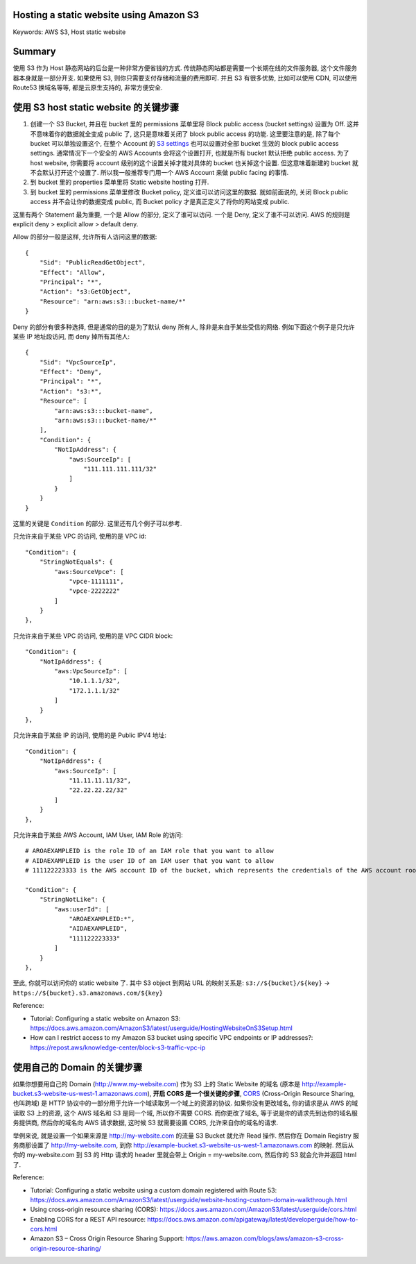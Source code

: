 Hosting a static website using Amazon S3
------------------------------------------------------------------------------
Keywords: AWS S3, Host static website


Summary
------------------------------------------------------------------------------
使用 S3 作为 Host 静态网站的后台是一种非常方便省钱的方式. 传统静态网站都是需要一个长期在线的文件服务器, 这个文件服务器本身就是一部分开支. 如果使用 S3, 则你只需要支付存储和流量的费用即可. 并且 S3 有很多优势, 比如可以使用 CDN, 可以使用 Route53 换域名等等, 都是云原生支持的, 非常方便安全.


使用 S3 host static website 的关键步骤
------------------------------------------------------------------------------
1. 创建一个 S3 Bucket, 并且在 bucket 里的 permissions 菜单里将 Block public access (bucket settings) 设置为 Off. 这并不意味着你的数据就全变成 public 了, 这只是意味着关闭了 block public access 的功能. 这里要注意的是, 除了每个 bucket 可以单独设置这个, 在整个 Account 的 `S3 settings <https://s3.console.aws.amazon.com/s3/settings?region=us-east-1>`_ 也可以设置对全部 bucket 生效的 block public access settings. 通常情况下一个安全的 AWS Accounts 会将这个设置打开, 也就是所有 bucket 默认拒绝 public access. 为了 host website, 你需要将 account 级别的这个设置关掉才能对具体的 bucket 也关掉这个设置. 但这意味着新建的 bucket 就不会默认打开这个设置了. 所以我一般推荐专门用一个 AWS Account 来做 public facing 的事情.
2. 到 bucket 里的 properties 菜单里将 Static website hosting 打开.
3. 到 bucket 里的 permissions 菜单里修改 Bucket policy, 定义谁可以访问这里的数据. 就如前面说的, 关闭 Block public access 并不会让你的数据变成 public, 而 Bucket policy 才是真正定义了将你的网站变成 public.

这里有两个 Statement 最为重要, 一个是 Allow 的部分, 定义了谁可以访问. 一个是 Deny, 定义了谁不可以访问. AWS 的规则是 explicit deny > explicit allow > default deny.

Allow 的部分一般是这样, 允许所有人访问这里的数据::

    {
        "Sid": "PublicReadGetObject",
        "Effect": "Allow",
        "Principal": "*",
        "Action": "s3:GetObject",
        "Resource": "arn:aws:s3:::bucket-name/*"
    }

Deny 的部分有很多种选择, 但是通常的目的是为了默认 deny 所有人, 除非是来自于某些受信的网络. 例如下面这个例子是只允许某些 IP 地址段访问, 而 deny 掉所有其他人::

    {
        "Sid": "VpcSourceIp",
        "Effect": "Deny",
        "Principal": "*",
        "Action": "s3:*",
        "Resource": [
            "arn:aws:s3:::bucket-name",
            "arn:aws:s3:::bucket-name/*"
        ],
        "Condition": {
            "NotIpAddress": {
                "aws:SourceIp": [
                    "111.111.111.111/32"
                ]
            }
        }
    }

这里的关键是 ``Condition`` 的部分. 这里还有几个例子可以参考.

只允许来自于某些 VPC 的访问, 使用的是 VPC id::

    "Condition": {
        "StringNotEquals": {
            "aws:SourceVpce": [
                "vpce-1111111",
                "vpce-2222222"
            ]
        }
    },

只允许来自于某些 VPC 的访问, 使用的是 VPC CIDR block::

    "Condition": {
        "NotIpAddress": {
            "aws:VpcSourceIp": [
                "10.1.1.1/32",
                "172.1.1.1/32"
            ]
        }
    },

只允许来自于某些 IP 的访问, 使用的是 Public IPV4 地址::

    "Condition": {
        "NotIpAddress": {
            "aws:SourceIp": [
                "11.11.11.11/32",
                "22.22.22.22/32"
            ]
        }
    },

只允许来自于某些 AWS Account, IAM User, IAM Role 的访问::

    # AROAEXAMPLEID is the role ID of an IAM role that you want to allow
    # AIDAEXAMPLEID is the user ID of an IAM user that you want to allow
    # 111122223333 is the AWS account ID of the bucket, which represents the credentials of the AWS account root user

    "Condition": {
        "StringNotLike": {
            "aws:userId": [
                "AROAEXAMPLEID:*",
                "AIDAEXAMPLEID",
                "111122223333"
            ]
        }
    },

至此, 你就可以访问你的 static website 了. 其中 S3 object 到网站 URL 的映射关系是: ``s3://${bucket}/${key}`` -> ``https://${bucket}.s3.amazonaws.com/${key}``

Reference:

- Tutorial: Configuring a static website on Amazon S3: https://docs.aws.amazon.com/AmazonS3/latest/userguide/HostingWebsiteOnS3Setup.html
- How can I restrict access to my Amazon S3 bucket using specific VPC endpoints or IP addresses?: https://repost.aws/knowledge-center/block-s3-traffic-vpc-ip


使用自己的 Domain 的关键步骤
------------------------------------------------------------------------------
如果你想要用自己的 Domain (http://www.my-website.com) 作为 S3 上的 Static Website 的域名 (原本是 http://example-bucket.s3-website-us-west-1.amazonaws.com), **开启 CORS 是一个很关键的步骤**, `CORS <https://developer.mozilla.org/en-US/docs/Glossary/CORS>`_ (Cross-Origin Resource Sharing, 也叫跨域) 是 HTTP 协议中的一部分用于允许一个域读取另一个域上的资源的协议. 如果你没有更改域名, 你的请求是从 AWS 的域读取 S3 上的资源, 这个 AWS 域名和 S3 是同一个域, 所以你不需要 CORS. 而你更改了域名, 等于说是你的请求先到达你的域名服务提供商, 然后你的域名向 AWS 请求数据, 这时候 S3 就需要设置 CORS, 允许来自你的域名的请求.

举例来说, 就是设置一个如果来源是 http://my-website.com 的流量 S3 Bucket 就允许 Read 操作. 然后你在 Domain Registry 服务商那设置了 http://my-website.com, 到你 http://example-bucket.s3-website-us-west-1.amazonaws.com 的映射. 然后从 你的 my-website.com 到 S3 的 Http 请求的 header 里就会带上 Origin = my-website.com, 然后你的 S3 就会允许并返回 html 了.

Reference:

- Tutorial: Configuring a static website using a custom domain registered with Route 53: https://docs.aws.amazon.com/AmazonS3/latest/userguide/website-hosting-custom-domain-walkthrough.html
- Using cross-origin resource sharing (CORS): https://docs.aws.amazon.com/AmazonS3/latest/userguide/cors.html
- Enabling CORS for a REST API resource: https://docs.aws.amazon.com/apigateway/latest/developerguide/how-to-cors.html
- Amazon S3 – Cross Origin Resource Sharing Support: https://aws.amazon.com/blogs/aws/amazon-s3-cross-origin-resource-sharing/
